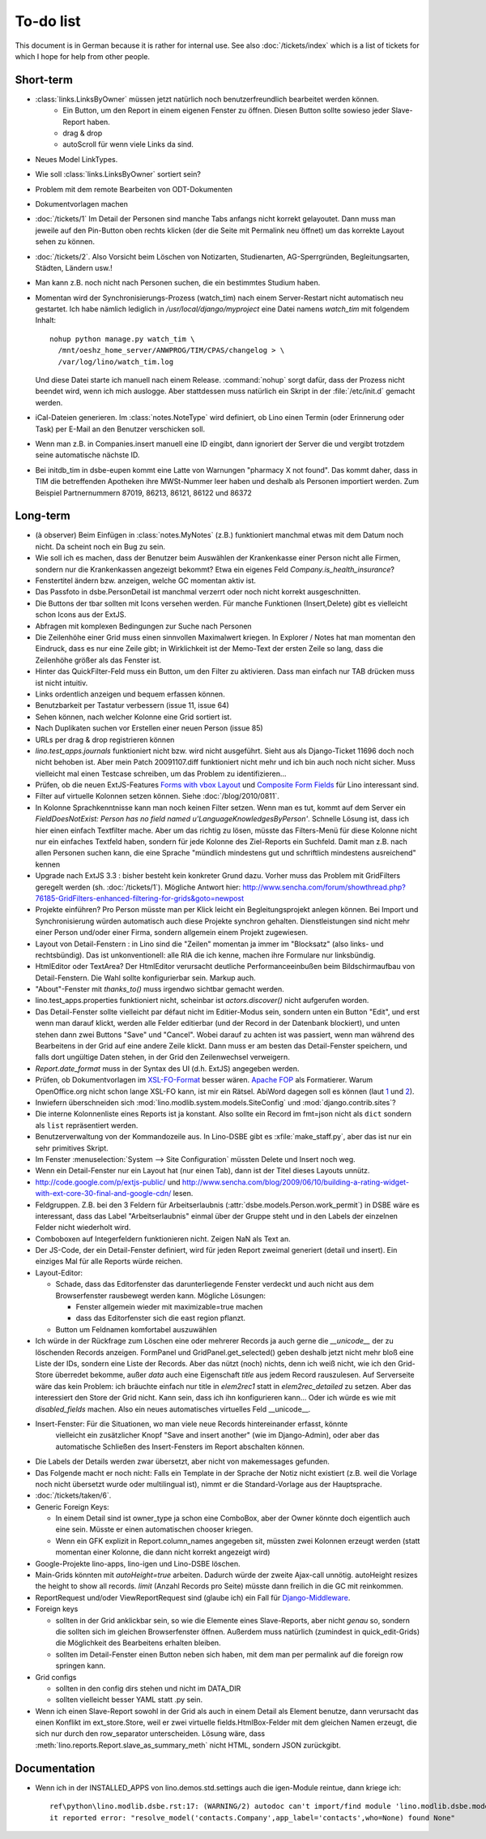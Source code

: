 To-do list
==========

This document is in German because it is rather for internal use. 
See also :doc:`/tickets/index` which is a list of tickets 
for which I hope for help from other people.


Short-term
----------

- :class:`links.LinksByOwner` müssen jetzt natürlich noch benutzerfreundlich bearbeitet werden können.
    - Ein Button, um den Report in einem eigenen Fenster zu öffnen. 
      Diesen Button sollte sowieso jeder Slave-Report haben.
    - drag & drop
    - autoScroll für wenn viele Links da sind.

- Neues Model LinkTypes. 

- Wie soll :class:`links.LinksByOwner` sortiert sein?

- Problem mit dem remote Bearbeiten von ODT-Dokumenten

- Dokumentvorlagen machen  

- :doc:`/tickets/1` Im Detail der Personen sind manche Tabs anfangs nicht korrekt gelayoutet. 
  Dann muss man jeweile auf den Pin-Button oben rechts klicken (der die Seite mit Permalink 
  neu öffnet) um das korrekte Layout sehen zu können. 

- :doc:`/tickets/2`. Also Vorsicht beim Löschen von Notizarten, Studienarten, 
  AG-Sperrgründen, Begleitungsarten, Städten, Ländern usw.!

- Man kann z.B. noch nicht nach Personen suchen, die ein bestimmtes Studium haben.

- Momentan wird der Synchronisierungs-Prozess (watch_tim) nach einem Server-Restart nicht automatisch neu gestartet. 
  Ich habe nämlich lediglich in `/usr/local/django/myproject` eine Datei namens `watch_tim` mit folgendem Inhalt::

    nohup python manage.py watch_tim \  
      /mnt/oeshz_home_server/ANWPROG/TIM/CPAS/changelog > \
      /var/log/lino/watch_tim.log
      
  Und diese Datei starte ich manuell nach einem Release. 
  :command:`nohup` sorgt dafür, dass der Prozess nicht beendet wird, wenn ich mich auslogge. 
  Aber stattdessen muss natürlich ein Skript in der :file:`/etc/init.d` gemacht werden.

- iCal-Dateien generieren. 
  Im :class:`notes.NoteType` wird definiert, ob Lino einen Termin (oder Erinnerung oder Task) 
  per E-Mail an den Benutzer verschicken soll.

- Wenn man z.B. in Companies.insert manuell eine ID eingibt, 
  dann ignoriert der Server die und vergibt trotzdem seine automatische nächste ID.

- Bei initdb_tim in dsbe-eupen kommt eine Latte von Warnungen "pharmacy X not found". 
  Das kommt daher, dass in TIM die betreffenden Apotheken ihre MWSt-Nummer 
  leer haben und deshalb als Personen importiert werden.
  Zum Beispiel Partnernummern 87019, 86213, 86121, 86122 und 86372

Long-term
---------

- (à observer) Beim Einfügen in :class:`notes.MyNotes` (z.B.) funktioniert manchmal etwas mit dem Datum noch nicht. Da scheint noch ein Bug zu sein.
  
- Wie soll ich es machen, dass der Benutzer beim Auswählen der Krankenkasse einer Person nicht alle Firmen, sondern nur die Krankenkassen angezeigt bekommt? Etwa ein eigenes Feld `Company.is_health_insurance`?

- Fenstertitel ändern bzw. anzeigen, welche GC momentan aktiv ist.

- Das Passfoto in dsbe.PersonDetail ist manchmal verzerrt oder noch nicht korrekt ausgeschnitten.

- Die Buttons der tbar sollten mit Icons versehen werden. Für manche Funktionen (Insert,Delete) gibt es vielleicht schon Icons aus der ExtJS.

- Abfragen mit komplexen Bedingungen zur Suche nach Personen

- Die Zeilenhöhe einer Grid muss einen sinnvollen Maximalwert kriegen. In Explorer / Notes hat man momentan den Eindruck, dass es nur eine Zeile gibt; in Wirklichkeit ist der Memo-Text der ersten Zeile so lang, dass die Zeilenhöhe größer als das Fenster ist.

- Hinter das QuickFilter-Feld muss ein Button, um den Filter zu aktivieren. Dass man einfach nur TAB drücken muss ist nicht intuitiv.

- Links ordentlich anzeigen und bequem erfassen können.

- Benutzbarkeit per Tastatur verbessern (issue 11, issue 64) 

- Sehen können, nach welcher Kolonne eine Grid sortiert ist.

- Nach Duplikaten suchen vor Erstellen einer neuen Person (issue 85)

- URLs per drag & drop registrieren können

- `lino.test_apps.journals` funktioniert nicht bzw. wird nicht ausgeführt. Sieht aus als Django-Ticket 11696 doch noch nicht behoben ist. Aber mein Patch 20091107.diff funktioniert nicht mehr und ich bin auch noch nicht sicher. Muss vielleicht mal einen Testcase schreiben, um das Problem zu identifizieren...

- Prüfen, ob die neuen ExtJS-Features `Forms with vbox Layout <http://dev.sencha.com/deploy/dev/examples/form/vbox-form.html>`_ und
  `Composite Form Fields <http://dev.sencha.com/deploy/dev/examples/form/composite-field.html>`_ für Lino interessant sind.


- Filter auf virtuelle Kolonnen setzen können. Siehe :doc:`/blog/2010/0811`.

- In Kolonne Sprachkenntnisse kann man noch keinen Filter setzen. 
  Wenn man es tut, kommt auf dem Server ein 
  `FieldDoesNotExist: Person has no field named u'LanguageKnowledgesByPerson'`.
  Schnelle Lösung ist, dass ich hier einen einfach Textfilter mache.
  Aber um das richtig zu lösen, müsste das Filters-Menü für diese Kolonne 
  nicht nur ein einfaches Textfeld haben, sondern für jede Kolonne 
  des Ziel-Reports ein Suchfeld. Damit man z.B. nach allen Personen suchen kann, 
  die eine Sprache "mündlich mindestens gut und schriftlich mindestens ausreichend" kennen
  
- Upgrade nach ExtJS 3.3 : bisher besteht kein konkreter Grund dazu. 
  Vorher muss das Problem mit GridFilters geregelt werden (sh. :doc:`/tickets/1`).
  Mögliche Antwort hier:
  http://www.sencha.com/forum/showthread.php?76185-GridFilters-enhanced-filtering-for-grids&goto=newpost

- Projekte einführen? Pro Person müsste man per Klick leicht ein Begleitungsprojekt anlegen können. Bei Import und Synchronisierung würden automatisch auch diese Projekte synchron gehalten. Dienstleistungen sind nicht mehr einer Person und/oder einer Firma, sondern allgemein einem Projekt zugewiesen. 

- Layout von Detail-Fenstern : in Lino sind die "Zeilen" momentan ja immer im "Blocksatz" (also links- und rechtsbündig). Das ist unkonventionell: alle RIA die ich kenne, machen ihre Formulare nur linksbündig.

- HtmlEditor oder TextArea? Der HtmlEditor verursacht deutliche Performanceeinbußen beim Bildschirmaufbau von Detail-Fenstern. Die Wahl sollte konfigurierbar sein. Markup auch.

- "About"-Fenster mit `thanks_to()` muss irgendwo sichtbar gemacht werden.

- lino.test_apps.properties funktioniert nicht, scheinbar ist `actors.discover()` nicht aufgerufen worden.

- Das Detail-Fenster sollte vielleicht par défaut nicht im Editier-Modus sein, sondern unten ein Button "Edit", und erst wenn man darauf klickt, werden alle Felder editierbar (und der Record in der Datenbank blockiert), und unten stehen dann zwei Buttons "Save" und "Cancel". Wobei darauf zu achten ist was passiert, wenn man während des Bearbeitens in der Grid auf eine andere Zeile klickt. Dann muss er am besten das Detail-Fenster speichern, und falls dort ungültige Daten stehen, in der Grid den Zeilenwechsel verweigern.

- `Report.date_format` muss in der Syntax des UI (d.h. ExtJS) angegeben werden. 

- Prüfen, ob Dokumentvorlagen im `XSL-FO-Format <http://de.wikipedia.org/wiki/XSL-FO>`__ besser wären. `Apache FOP <http://xmlgraphics.apache.org/fop/>`__ als Formatierer. Warum OpenOffice.org nicht schon lange XSL-FO kann, ist mir ein Rätsel. AbiWord dagegen soll es können (laut `1 <http://www.ibm.com/developerworks/xml/library/x-xslfo/>`__ und `2 <http://searjeant.blogspot.com/2008/09/generating-pdf-from-xml-with-xsl-fo.html>`__).

- Inwiefern überschneiden sich :mod:`lino.modlib.system.models.SiteConfig` und :mod:`django.contrib.sites`? 

- Die interne Kolonnenliste eines Reports ist ja konstant. Also sollte ein Record im fmt=json nicht als ``dict`` sondern als ``list`` repräsentiert werden.

- Benutzerverwaltung von der Kommandozeile aus. 
  In Lino-DSBE gibt es :xfile:`make_staff.py`, aber das ist nur ein sehr primitives Skript.
  
- Im Fenster :menuselection:`System --> Site Configuration` müssten Delete und Insert noch weg. 

- Wenn ein Detail-Fenster nur ein Layout hat (nur einen Tab), dann ist der Titel dieses Layouts unnütz.

- http://code.google.com/p/extjs-public/
  und
  http://www.sencha.com/blog/2009/06/10/building-a-rating-widget-with-ext-core-30-final-and-google-cdn/
  lesen.  
  
- Feldgruppen. Z.B. bei den 3 Feldern für Arbeitserlaubnis (:attr:`dsbe.models.Person.work_permit`) in DSBE wäre es interessant, 
  dass das Label "Arbeitserlaubnis" einmal über der Gruppe steht und in den Labels der einzelnen Felder nicht wiederholt wird.

- Comboboxen auf Integerfeldern funktionieren nicht. Zeigen NaN als Text an.

- Der JS-Code, der ein Detail-Fenster definiert, wird für jeden Report zweimal generiert (detail und insert).
  Ein einziges Mal für alle Reports würde reichen.
  
- Layout-Editor: 

  - Schade, dass das Editorfenster das darunterliegende Fenster verdeckt 
    und auch nicht aus dem Browserfenster rausbewegt werden kann. 
    Mögliche Lösungen: 
    
    - Fenster allgemein wieder mit maximizable=true machen
    - dass das Editorfenster sich die east region pflanzt. 
  - Button um Feldnamen komfortabel auszuwählen


- Ich würde in der Rückfrage zum Löschen eine oder mehrerer Records ja auch 
  gerne die `__unicode__` der zu löschenden Records anzeigen.
  FormPanel und GridPanel.get_selected() geben deshalb jetzt nicht mehr bloß eine Liste der IDs, sondern eine Liste der Records.
  Aber das nützt (noch) nichts, denn ich weiß nicht, wie ich den Grid-Store überredet bekomme, außer `data` 
  auch eine Eigenschaft `title` aus jedem Record rauszulesen. 
  Auf Serverseite wäre das kein Problem: ich bräuchte einfach nur title in `elem2rec1` statt in `elem2rec_detailed` zu setzen.
  Aber das interessiert den Store der Grid nicht. Kann sein, dass ich ihn konfigurieren kann...
  Oder ich würde es wie mit `disabled_fields` machen. Also ein neues automatisches virtuelles Feld __unicode__.
  
- Insert-Fenster: Für die Situationen, wo man viele neue Records hintereinander erfasst, könnte
    vielleicht ein zusätzlicher Knopf "Save and insert another" (wie im Django-Admin), 
    oder aber das automatische Schließen des Insert-Fensters im Report abschalten können.

- Die Labels der Details werden zwar übersetzt, aber nicht von makemessages gefunden.

- Das Folgende macht er noch nicht:
  Falls ein Template in der Sprache der Notiz nicht existiert 
  (z.B. weil die Vorlage noch nicht übersetzt wurde oder multilingual ist), 
  nimmt er die Standard-Vorlage aus der Hauptsprache.

- :doc:`/tickets/taken/6`.

- Generic Foreign Keys: 

  - In einem Detail sind ist owner_type ja schon eine ComboBox, 
    aber der Owner könnte doch eigentlich auch eine sein. 
    Müsste er einen automatischen chooser kriegen.
  - Wenn ein GFK explizit in Report.column_names angegeben sit, 
    müssten zwei Kolonnen erzeugt werden 
    (statt momentan einer Kolonne, die dann nicht korrekt angezeigt wird)
  
- Google-Projekte lino-apps, lino-igen und Lino-DSBE löschen.

- Main-Grids könnten mit `autoHeight=true` arbeiten. Dadurch würde der zweite Ajax-call unnötig.
  autoHeight resizes the height to show all records. 
  `limit` (Anzahl Records pro Seite) müsste dann freilich in die GC mit reinkommen.
  
- ReportRequest und/oder ViewReportRequest sind (glaube ich) ein Fall für 
  `Django-Middleware <http://docs.djangoproject.com/en/dev/topics/http/middleware/>`_.
  
  
- Foreign keys 

  - sollten in der Grid anklickbar sein, 
    so wie die Elemente eines Slave-Reports,
    aber nicht *genau* so, 
    sondern die sollten sich im gleichen Browserfenster öffnen. 
    Außerdem muss natürlich (zumindest in quick_edit-Grids) die Möglichkeit 
    des Bearbeitens erhalten bleiben. 
  - sollten im Detail-Fenster einen Button neben sich haben, 
    mit dem man per permalink auf die foreign row springen kann.
  
- Grid configs 

  - sollten in den config dirs stehen und nicht im DATA_DIR
  - sollten vielleicht besser YAML statt .py sein.  

- Wenn ich einen Slave-Report sowohl in der Grid als auch in einem Detail als Element benutze, 
  dann verursacht das einen Konflikt im ext_store.Store, weil er zwei virtuelle fields.HtmlBox-Felder 
  mit dem gleichen Namen erzeugt, die sich nur durch den row_separator unterscheiden.
  Lösung wäre, dass :meth:`lino.reports.Report.slave_as_summary_meth` nicht HTML, sondern JSON zurückgibt.


Documentation
-------------

- Wenn ich in der INSTALLED_APPS von lino.demos.std.settings auch die igen-Module reintue, dann 
  kriege ich::
  
    ref\python\lino.modlib.dsbe.rst:17: (WARNING/2) autodoc can't import/find module 'lino.modlib.dsbe.models', 
    it reported error: "resolve_model('contacts.Company',app_label='contacts',who=None) found None"


